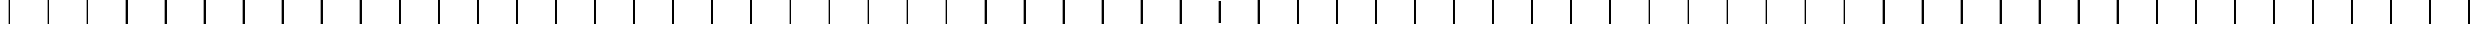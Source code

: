 SplineFontDB: 3.2
FontName: AlphabetD
FullName: AlphabetD
FamilyName: AlphabetD
Weight: Regular
Copyright: Copyright (c) 2025, 
UComments: "2025-8-15: Created with FontForge (http://fontforge.org)"
Version: 001.000
ItalicAngle: 0
UnderlinePosition: -60
UnderlineWidth: 30
Ascent: 600
Descent: 0
InvalidEm: 0
LayerCount: 2
Layer: 0 0 "Back" 1
Layer: 1 0 "Fore" 0
XUID: [1021 528 -737890285 16270241]
FSType: 0
OS2Version: 0
OS2_WeightWidthSlopeOnly: 0
OS2_UseTypoMetrics: 1
CreationTime: 1755327341
ModificationTime: 1755407828
PfmFamily: 17
TTFWeight: 400
TTFWidth: 5
LineGap: 32
VLineGap: 0
OS2TypoAscent: 0
OS2TypoAOffset: 1
OS2TypoDescent: 0
OS2TypoDOffset: 1
OS2TypoLinegap: 32
OS2WinAscent: 0
OS2WinAOffset: 1
OS2WinDescent: 0
OS2WinDOffset: 1
HheadAscent: 0
HheadAOffset: 1
HheadDescent: 0
HheadDOffset: 1
OS2Vendor: 'PfEd'
Lookup: 1 0 0 "'liga' Standard Ligatures in Latin lookup 0" { "'liga' Standard Ligatures in Latin lookup 0 subtable"  } ['liga' ('latn' <'dflt' > 'DFLT' <'dflt' > ) ]
Lookup: 4 0 1 "'liga' Standard Ligatures in Latin lookup 1" { "'liga' Standard Ligatures in Latin lookup 1 subtable"  } ['liga' ('latn' <'dflt' > 'DFLT' <'dflt' > ) ]
MarkAttachClasses: 1
DEI: 91125
LangName: 1033
Encoding: Custom
UnicodeInterp: none
NameList: AGL For New Fonts
DisplaySize: -128
AntiAlias: 1
FitToEm: 0
BeginPrivate: 0
EndPrivate
Grid
-779.5 900 m 0
 -779.5 -300 l 1024
-600 790 m 0
 1200 790 l 1024
EndSplineSet
TeXData: 1 0 0 346030 173015 115343 0 1048576 115343 783286 444596 497025 792723 393216 433062 380633 303038 157286 324010 404750 52429 2506097 1059062 262144
BeginChars: 112 112

StartChar: _BASE
Encoding: 24 95 0
Width: 1000
Flags: HMW
LayerCount: 2
Fore
SplineSet
475 600 m 25
 525 600 l 25
 525 0 l 25
 475 0 l 29
 475 600 l 25
EndSplineSet
EndChar

StartChar: A
Encoding: 0 65 1
Width: 1000
Flags: HW
LayerCount: 2
Fore
SplineSet
475 600 m 25
 525 600 l 25
 525 0 l 25
 475 0 l 29
 475 600 l 25
EndSplineSet
Ligature2: "'liga' Standard Ligatures in Latin lookup 1 subtable" Start A
EndChar

StartChar: C
Encoding: 2 67 2
Width: 1000
Flags: HW
LayerCount: 2
Fore
SplineSet
475 600 m 25
 525 600 l 25
 525 0 l 25
 475 0 l 29
 475 600 l 25
EndSplineSet
Ligature2: "'liga' Standard Ligatures in Latin lookup 1 subtable" Start C
EndChar

StartChar: E
Encoding: 4 69 3
Width: 1000
Flags: HW
LayerCount: 2
Fore
SplineSet
475 600 m 25
 525 600 l 25
 525 0 l 25
 475 0 l 29
 475 600 l 25
EndSplineSet
Ligature2: "'liga' Standard Ligatures in Latin lookup 1 subtable" Start E
EndChar

StartChar: F
Encoding: 5 70 4
Width: 1000
Flags: HW
LayerCount: 2
Fore
SplineSet
475 600 m 25
 525 600 l 25
 525 0 l 25
 475 0 l 29
 475 600 l 25
EndSplineSet
Ligature2: "'liga' Standard Ligatures in Latin lookup 1 subtable" Start F
EndChar

StartChar: H
Encoding: 7 72 5
Width: 1000
Flags: HW
LayerCount: 2
Fore
SplineSet
475 600 m 25
 525 600 l 25
 525 0 l 25
 475 0 l 29
 475 600 l 25
EndSplineSet
Ligature2: "'liga' Standard Ligatures in Latin lookup 1 subtable" Start H
EndChar

StartChar: I
Encoding: 8 73 6
Width: 1000
Flags: HW
LayerCount: 2
Fore
SplineSet
475 600 m 25
 525 600 l 25
 525 0 l 25
 475 0 l 29
 475 600 l 25
EndSplineSet
Ligature2: "'liga' Standard Ligatures in Latin lookup 1 subtable" Start I
EndChar

StartChar: K
Encoding: 10 75 7
Width: 1000
Flags: HW
LayerCount: 2
Fore
SplineSet
475 600 m 25
 525 600 l 25
 525 0 l 25
 475 0 l 29
 475 600 l 25
EndSplineSet
Ligature2: "'liga' Standard Ligatures in Latin lookup 1 subtable" Start K
EndChar

StartChar: L
Encoding: 11 76 8
Width: 1000
Flags: HW
LayerCount: 2
Fore
SplineSet
475 600 m 25
 525 600 l 25
 525 0 l 25
 475 0 l 29
 475 600 l 25
EndSplineSet
Ligature2: "'liga' Standard Ligatures in Latin lookup 1 subtable" Start L
EndChar

StartChar: M
Encoding: 12 77 9
Width: 1000
Flags: HW
LayerCount: 2
Fore
SplineSet
475 600 m 25
 525 600 l 25
 525 0 l 25
 475 0 l 29
 475 600 l 25
EndSplineSet
Ligature2: "'liga' Standard Ligatures in Latin lookup 1 subtable" Start M
EndChar

StartChar: N
Encoding: 13 78 10
Width: 1000
Flags: HW
LayerCount: 2
Fore
SplineSet
475 600 m 25
 525 600 l 25
 525 0 l 25
 475 0 l 29
 475 600 l 25
EndSplineSet
Ligature2: "'liga' Standard Ligatures in Latin lookup 1 subtable" Start N
EndChar

StartChar: O
Encoding: 14 79 11
Width: 1000
Flags: HW
LayerCount: 2
Fore
SplineSet
475 600 m 25
 525 600 l 25
 525 0 l 25
 475 0 l 29
 475 600 l 25
EndSplineSet
Ligature2: "'liga' Standard Ligatures in Latin lookup 1 subtable" Start O
EndChar

StartChar: P
Encoding: 15 80 12
Width: 1000
Flags: HW
LayerCount: 2
Fore
SplineSet
475 600 m 25
 525 600 l 25
 525 0 l 25
 475 0 l 29
 475 600 l 25
EndSplineSet
Ligature2: "'liga' Standard Ligatures in Latin lookup 1 subtable" Start P
EndChar

StartChar: R
Encoding: 16 82 13
Width: 1000
Flags: HW
LayerCount: 2
Fore
SplineSet
475 600 m 25
 525 600 l 25
 525 0 l 25
 475 0 l 29
 475 600 l 25
EndSplineSet
Ligature2: "'liga' Standard Ligatures in Latin lookup 1 subtable" Start R
EndChar

StartChar: S
Encoding: 17 83 14
Width: 1000
Flags: HW
LayerCount: 2
Fore
SplineSet
475 600 m 25
 525 600 l 25
 525 0 l 25
 475 0 l 29
 475 600 l 25
EndSplineSet
Ligature2: "'liga' Standard Ligatures in Latin lookup 1 subtable" Start S
EndChar

StartChar: T
Encoding: 18 84 15
Width: 1000
Flags: HW
LayerCount: 2
Fore
SplineSet
475 600 m 25
 525 600 l 25
 525 0 l 25
 475 0 l 29
 475 600 l 25
EndSplineSet
Ligature2: "'liga' Standard Ligatures in Latin lookup 1 subtable" Start T
EndChar

StartChar: U
Encoding: 19 85 16
Width: 1000
Flags: HW
LayerCount: 2
Fore
SplineSet
475 600 m 25
 525 600 l 25
 525 0 l 25
 475 0 l 29
 475 600 l 25
EndSplineSet
Ligature2: "'liga' Standard Ligatures in Latin lookup 1 subtable" Start U
EndChar

StartChar: W
Encoding: 21 87 17
Width: 1000
Flags: HW
LayerCount: 2
Fore
SplineSet
475 600 m 25
 525 600 l 25
 525 0 l 25
 475 0 l 29
 475 600 l 25
EndSplineSet
Ligature2: "'liga' Standard Ligatures in Latin lookup 1 subtable" Start W
EndChar

StartChar: Y
Encoding: 22 89 18
Width: 1000
Flags: HW
LayerCount: 2
Fore
SplineSet
475 600 m 25
 525 600 l 25
 525 0 l 25
 475 0 l 29
 475 600 l 25
EndSplineSet
Ligature2: "'liga' Standard Ligatures in Latin lookup 1 subtable" Start Y
EndChar

StartChar: B
Encoding: 1 66 19
Width: 1000
Flags: HW
LayerCount: 2
Fore
SplineSet
475 600 m 25
 525 600 l 25
 525 0 l 25
 475 0 l 29
 475 600 l 25
EndSplineSet
Ligature2: "'liga' Standard Ligatures in Latin lookup 1 subtable" Start B
EndChar

StartChar: D
Encoding: 3 68 20
Width: 1000
Flags: HW
LayerCount: 2
Fore
SplineSet
475 600 m 25
 525 600 l 25
 525 0 l 25
 475 0 l 29
 475 600 l 25
EndSplineSet
Ligature2: "'liga' Standard Ligatures in Latin lookup 1 subtable" Start D
EndChar

StartChar: G
Encoding: 6 71 21
Width: 1000
Flags: HW
LayerCount: 2
Fore
SplineSet
475 600 m 25
 525 600 l 25
 525 0 l 25
 475 0 l 29
 475 600 l 25
EndSplineSet
Ligature2: "'liga' Standard Ligatures in Latin lookup 1 subtable" Start G
EndChar

StartChar: J
Encoding: 9 74 22
Width: 1000
Flags: HW
LayerCount: 2
Fore
SplineSet
475 600 m 25
 525 600 l 25
 525 0 l 25
 475 0 l 29
 475 600 l 25
EndSplineSet
Ligature2: "'liga' Standard Ligatures in Latin lookup 1 subtable" Start J
EndChar

StartChar: V
Encoding: 20 86 23
Width: 1000
Flags: HW
LayerCount: 2
Fore
SplineSet
475 600 m 25
 525 600 l 25
 525 0 l 25
 475 0 l 29
 475 600 l 25
EndSplineSet
Ligature2: "'liga' Standard Ligatures in Latin lookup 1 subtable" Start V
EndChar

StartChar: Z
Encoding: 23 90 24
Width: 1000
Flags: HW
LayerCount: 2
Fore
SplineSet
475 600 m 25
 525 600 l 25
 525 0 l 25
 475 0 l 29
 475 600 l 25
EndSplineSet
Ligature2: "'liga' Standard Ligatures in Latin lookup 1 subtable" Start Z
EndChar

StartChar: Eacute
Encoding: 25 201 25
Width: 1000
Flags: HW
LayerCount: 2
Fore
SplineSet
475 600 m 25
 525 600 l 25
 525 0 l 25
 475 0 l 29
 475 600 l 25
EndSplineSet
Ligature2: "'liga' Standard Ligatures in Latin lookup 1 subtable" Start Eacute
Ligature2: "'liga' Standard Ligatures in Latin lookup 1 subtable" Start E Special
Ligature2: "'liga' Standard Ligatures in Latin lookup 1 subtable" E Special
EndChar

StartChar: Iacute
Encoding: 26 205 26
Width: 1000
Flags: HW
LayerCount: 2
Fore
SplineSet
475 600 m 25
 525 600 l 25
 525 0 l 25
 475 0 l 29
 475 600 l 25
EndSplineSet
Ligature2: "'liga' Standard Ligatures in Latin lookup 1 subtable" Start Iacute
Ligature2: "'liga' Standard Ligatures in Latin lookup 1 subtable" Start I Special
Ligature2: "'liga' Standard Ligatures in Latin lookup 1 subtable" I Special
EndChar

StartChar: Oacute
Encoding: 28 211 27
Width: 1000
Flags: HW
LayerCount: 2
Fore
SplineSet
475 600 m 25
 525 600 l 25
 525 0 l 25
 475 0 l 29
 475 600 l 25
EndSplineSet
Ligature2: "'liga' Standard Ligatures in Latin lookup 1 subtable" Start Oacute
Ligature2: "'liga' Standard Ligatures in Latin lookup 1 subtable" Start O Special
Ligature2: "'liga' Standard Ligatures in Latin lookup 1 subtable" O Special
EndChar

StartChar: Uacute
Encoding: 29 218 28
Width: 1000
Flags: HW
LayerCount: 2
Fore
SplineSet
475 600 m 25
 525 600 l 25
 525 0 l 25
 475 0 l 29
 475 600 l 25
EndSplineSet
Ligature2: "'liga' Standard Ligatures in Latin lookup 1 subtable" Start Uacute
Ligature2: "'liga' Standard Ligatures in Latin lookup 1 subtable" Start U Special
Ligature2: "'liga' Standard Ligatures in Latin lookup 1 subtable" U Special
EndChar

StartChar: Edh
Encoding: 27 208 29
Width: 1000
Flags: HW
LayerCount: 2
Fore
SplineSet
475 600 m 25
 525 600 l 25
 525 0 l 25
 475 0 l 29
 475 600 l 25
EndSplineSet
Ligature2: "'liga' Standard Ligatures in Latin lookup 1 subtable" Start Edh
Ligature2: "'liga' Standard Ligatures in Latin lookup 1 subtable" Start D Special
Ligature2: "'liga' Standard Ligatures in Latin lookup 1 subtable" D Special
EndChar

StartChar: Thorn
Encoding: 30 222 30
Width: 1000
Flags: HW
LayerCount: 2
Fore
SplineSet
475 600 m 25
 525 600 l 25
 525 0 l 25
 475 0 l 29
 475 600 l 25
EndSplineSet
Ligature2: "'liga' Standard Ligatures in Latin lookup 1 subtable" Start Thorn
Ligature2: "'liga' Standard Ligatures in Latin lookup 1 subtable" Start T Special
Ligature2: "'liga' Standard Ligatures in Latin lookup 1 subtable" T Special
EndChar

StartChar: Eng
Encoding: 31 330 31
Width: 1000
Flags: HW
LayerCount: 2
Fore
SplineSet
475 600 m 25
 525 600 l 25
 525 0 l 25
 475 0 l 29
 475 600 l 25
EndSplineSet
Ligature2: "'liga' Standard Ligatures in Latin lookup 1 subtable" Start Eng
Ligature2: "'liga' Standard Ligatures in Latin lookup 1 subtable" Start N Special
Ligature2: "'liga' Standard Ligatures in Latin lookup 1 subtable" N Special
EndChar

StartChar: Esh
Encoding: 32 346 32
Width: 1000
Flags: HW
LayerCount: 2
Fore
SplineSet
475 600 m 25
 525 600 l 25
 525 0 l 25
 475 0 l 29
 475 600 l 25
EndSplineSet
Ligature2: "'liga' Standard Ligatures in Latin lookup 1 subtable" Start Esh
Ligature2: "'liga' Standard Ligatures in Latin lookup 1 subtable" Start S Special
Ligature2: "'liga' Standard Ligatures in Latin lookup 1 subtable" S Special
EndChar

StartChar: Zhed
Encoding: 33 377 33
Width: 1000
Flags: HW
LayerCount: 2
Fore
SplineSet
475 600 m 25
 525 600 l 25
 525 0 l 25
 475 0 l 29
 475 600 l 25
EndSplineSet
Ligature2: "'liga' Standard Ligatures in Latin lookup 1 subtable" Start Zhed
Ligature2: "'liga' Standard Ligatures in Latin lookup 1 subtable" Start Z Special
Ligature2: "'liga' Standard Ligatures in Latin lookup 1 subtable" Z Special
EndChar

StartChar: Udoubleacute
Encoding: 34 368 34
Width: 1000
Flags: HW
LayerCount: 2
Fore
SplineSet
475 600 m 25
 525 600 l 25
 525 0 l 25
 475 0 l 29
 475 600 l 25
EndSplineSet
Ligature2: "'liga' Standard Ligatures in Latin lookup 1 subtable" Start Udoubleacute
Ligature2: "'liga' Standard Ligatures in Latin lookup 1 subtable" U Special Special
Ligature2: "'liga' Standard Ligatures in Latin lookup 1 subtable" Start U Special Special
EndChar

StartChar: Emphasis
Encoding: 35 39 35
Width: 1000
Flags: HW
LayerCount: 2
Fore
SplineSet
475 600 m 25
 525 600 l 25
 525 0 l 25
 475 0 l 29
 475 600 l 25
EndSplineSet
Ligature2: "'liga' Standard Ligatures in Latin lookup 1 subtable" Start Emphasis
EndChar

StartChar: a
Encoding: 36 97 36
Width: 1000
Flags: HW
LayerCount: 2
Fore
Refer: 0 95 N 1 0 0 1 0 0 2
Substitution2: "'liga' Standard Ligatures in Latin lookup 0 subtable" A
EndChar

StartChar: b
Encoding: 37 98 37
Width: 1000
Flags: HW
LayerCount: 2
Fore
Refer: 0 95 N 1 0 0 1 0 0 2
Substitution2: "'liga' Standard Ligatures in Latin lookup 0 subtable" B
EndChar

StartChar: c
Encoding: 38 99 38
Width: 1000
Flags: HW
LayerCount: 2
Fore
Refer: 0 95 N 1 0 0 1 0 0 2
Substitution2: "'liga' Standard Ligatures in Latin lookup 0 subtable" C
EndChar

StartChar: d
Encoding: 39 100 39
Width: 1000
Flags: HW
LayerCount: 2
Fore
Refer: 0 95 N 1 0 0 1 0 0 2
Substitution2: "'liga' Standard Ligatures in Latin lookup 0 subtable" D
EndChar

StartChar: e
Encoding: 40 101 40
Width: 1000
Flags: HW
LayerCount: 2
Fore
Refer: 0 95 N 1 0 0 1 0 0 2
Substitution2: "'liga' Standard Ligatures in Latin lookup 0 subtable" E
EndChar

StartChar: f
Encoding: 41 102 41
Width: 1000
Flags: HW
LayerCount: 2
Fore
Refer: 0 95 N 1 0 0 1 0 0 2
Substitution2: "'liga' Standard Ligatures in Latin lookup 0 subtable" F
EndChar

StartChar: g
Encoding: 42 103 42
Width: 1000
Flags: HW
LayerCount: 2
Fore
Refer: 0 95 N 1 0 0 1 0 0 2
Substitution2: "'liga' Standard Ligatures in Latin lookup 0 subtable" G
EndChar

StartChar: h
Encoding: 43 104 43
Width: 1000
Flags: HW
LayerCount: 2
Fore
Refer: 0 95 N 1 0 0 1 0 0 2
Substitution2: "'liga' Standard Ligatures in Latin lookup 0 subtable" H
EndChar

StartChar: i
Encoding: 44 105 44
Width: 1000
Flags: HW
LayerCount: 2
Fore
Refer: 0 95 N 1 0 0 1 0 0 2
Substitution2: "'liga' Standard Ligatures in Latin lookup 0 subtable" I
EndChar

StartChar: j
Encoding: 45 106 45
Width: 1000
Flags: HW
LayerCount: 2
Fore
Refer: 0 95 N 1 0 0 1 0 0 2
Substitution2: "'liga' Standard Ligatures in Latin lookup 0 subtable" J
EndChar

StartChar: k
Encoding: 46 107 46
Width: 1000
Flags: HW
LayerCount: 2
Fore
Refer: 0 95 N 1 0 0 1 0 0 2
Substitution2: "'liga' Standard Ligatures in Latin lookup 0 subtable" K
EndChar

StartChar: l
Encoding: 47 108 47
Width: 1000
Flags: HW
LayerCount: 2
Fore
Refer: 0 95 N 1 0 0 1 0 0 2
Substitution2: "'liga' Standard Ligatures in Latin lookup 0 subtable" L
EndChar

StartChar: m
Encoding: 48 109 48
Width: 1000
Flags: HW
LayerCount: 2
Fore
Refer: 0 95 N 1 0 0 1 0 0 2
Substitution2: "'liga' Standard Ligatures in Latin lookup 0 subtable" M
EndChar

StartChar: n
Encoding: 49 110 49
Width: 1000
Flags: HW
LayerCount: 2
Fore
Refer: 0 95 N 1 0 0 1 0 0 2
Substitution2: "'liga' Standard Ligatures in Latin lookup 0 subtable" N
EndChar

StartChar: o
Encoding: 50 111 50
Width: 1000
Flags: HW
LayerCount: 2
Fore
Refer: 0 95 N 1 0 0 1 0 0 2
Substitution2: "'liga' Standard Ligatures in Latin lookup 0 subtable" O
EndChar

StartChar: p
Encoding: 51 112 51
Width: 1000
Flags: HW
LayerCount: 2
Fore
Refer: 0 95 N 1 0 0 1 0 0 2
Substitution2: "'liga' Standard Ligatures in Latin lookup 0 subtable" P
EndChar

StartChar: r
Encoding: 52 114 52
Width: 1000
Flags: HW
LayerCount: 2
Fore
Refer: 0 95 N 1 0 0 1 0 0 2
Substitution2: "'liga' Standard Ligatures in Latin lookup 0 subtable" R
EndChar

StartChar: s
Encoding: 53 115 53
Width: 1000
Flags: HW
LayerCount: 2
Fore
Refer: 0 95 N 1 0 0 1 0 0 2
Substitution2: "'liga' Standard Ligatures in Latin lookup 0 subtable" S
EndChar

StartChar: t
Encoding: 54 116 54
Width: 1000
Flags: HW
LayerCount: 2
Fore
Refer: 0 95 N 1 0 0 1 0 0 2
Substitution2: "'liga' Standard Ligatures in Latin lookup 0 subtable" T
EndChar

StartChar: u
Encoding: 55 117 55
Width: 1000
Flags: HW
LayerCount: 2
Fore
Refer: 0 95 N 1 0 0 1 0 0 2
Substitution2: "'liga' Standard Ligatures in Latin lookup 0 subtable" U
EndChar

StartChar: v
Encoding: 56 118 56
Width: 1000
Flags: HW
LayerCount: 2
Fore
Refer: 0 95 N 1 0 0 1 0 0 2
Substitution2: "'liga' Standard Ligatures in Latin lookup 0 subtable" V
EndChar

StartChar: w
Encoding: 57 119 57
Width: 1000
Flags: HW
LayerCount: 2
Fore
Refer: 0 95 N 1 0 0 1 0 0 2
Substitution2: "'liga' Standard Ligatures in Latin lookup 0 subtable" W
EndChar

StartChar: y
Encoding: 58 121 58
Width: 1000
Flags: HW
LayerCount: 2
Fore
Refer: 0 95 N 1 0 0 1 0 0 2
Substitution2: "'liga' Standard Ligatures in Latin lookup 0 subtable" Y
EndChar

StartChar: z
Encoding: 59 122 59
Width: 1000
Flags: HW
LayerCount: 2
Fore
Refer: 0 95 N 1 0 0 1 0 0 2
Substitution2: "'liga' Standard Ligatures in Latin lookup 0 subtable" Z
EndChar

StartChar: Special
Encoding: 60 59 60
Width: 1000
Flags: HW
LayerCount: 2
Fore
SplineSet
475 600 m 25
 525 600 l 25
 525 0 l 25
 475 0 l 29
 475 600 l 25
EndSplineSet
Ligature2: "'liga' Standard Ligatures in Latin lookup 1 subtable" Start Special
EndChar

StartChar: Space
Encoding: 61 32 61
Width: 1000
Flags: HW
LayerCount: 2
Fore
SplineSet
475 600 m 25
 525 600 l 25
 525 0 l 25
 475 0 l 29
 475 600 l 25
EndSplineSet
Ligature2: "'liga' Standard Ligatures in Latin lookup 1 subtable" Start Space
EndChar

StartChar: Stop
Encoding: 62 46 62
Width: 1000
Flags: HW
LayerCount: 2
Fore
SplineSet
475 600 m 25
 525 600 l 25
 525 0 l 25
 475 0 l 29
 475 600 l 25
EndSplineSet
Ligature2: "'liga' Standard Ligatures in Latin lookup 1 subtable" Start Stop
EndChar

StartChar: Comma
Encoding: 63 44 63
Width: 1000
Flags: HW
LayerCount: 2
Fore
SplineSet
475 600 m 25
 525 600 l 25
 525 0 l 25
 475 0 l 29
 475 600 l 25
EndSplineSet
Ligature2: "'liga' Standard Ligatures in Latin lookup 1 subtable" Start Comma
EndChar

StartChar: Question
Encoding: 64 63 64
Width: 1000
Flags: HW
LayerCount: 2
Fore
SplineSet
475 600 m 25
 525 600 l 25
 525 0 l 25
 475 0 l 29
 475 600 l 25
EndSplineSet
Ligature2: "'liga' Standard Ligatures in Latin lookup 1 subtable" Start Question
EndChar

StartChar: Ellipsis
Encoding: 65 -1 65
Width: 1000
Flags: HW
LayerCount: 2
Fore
SplineSet
475 600 m 25
 525 600 l 25
 525 0 l 25
 475 0 l 29
 475 600 l 25
EndSplineSet
Ligature2: "'liga' Standard Ligatures in Latin lookup 1 subtable" Start Ellipsis
Ligature2: "'liga' Standard Ligatures in Latin lookup 1 subtable" Stop Stop Stop
Ligature2: "'liga' Standard Ligatures in Latin lookup 1 subtable" Start Stop Stop Stop
Ligature2: "'liga' Standard Ligatures in Latin lookup 1 subtable" Stop Stop Stop
Ligature2: "'liga' Standard Ligatures in Latin lookup 1 subtable" Start Stop Stop Stop
EndChar

StartChar: Hyphen
Encoding: 66 45 66
Width: 1000
Flags: HW
LayerCount: 2
Fore
SplineSet
475 600 m 25
 525 600 l 25
 525 0 l 25
 475 0 l 29
 475 600 l 25
EndSplineSet
Ligature2: "'liga' Standard Ligatures in Latin lookup 1 subtable" Start Hyphen
EndChar

StartChar: Start
Encoding: 67 94 67
Width: 1000
Flags: HW
LayerCount: 2
Fore
SplineSet
475 600 m 25
 525 600 l 25
 525 0 l 25
 475 0 l 29
 475 600 l 25
EndSplineSet
Ligature2: "'liga' Standard Ligatures in Latin lookup 1 subtable" Start Start
EndChar

StartChar: eacute
Encoding: 68 233 68
Width: 1000
Flags: HW
LayerCount: 2
Fore
SplineSet
475 600 m 25
 525 600 l 25
 525 0 l 25
 475 0 l 29
 475 600 l 25
EndSplineSet
Substitution2: "'liga' Standard Ligatures in Latin lookup 0 subtable" Eacute
EndChar

StartChar: iacute
Encoding: 69 237 69
Width: 1000
Flags: HW
LayerCount: 2
Fore
SplineSet
475 600 m 25
 525 600 l 25
 525 0 l 25
 475 0 l 29
 475 600 l 25
EndSplineSet
Substitution2: "'liga' Standard Ligatures in Latin lookup 0 subtable" Iacute
EndChar

StartChar: edh
Encoding: 70 240 70
Width: 1000
Flags: HW
LayerCount: 2
Fore
SplineSet
475 600 m 25
 525 600 l 25
 525 0 l 25
 475 0 l 29
 475 600 l 25
EndSplineSet
Substitution2: "'liga' Standard Ligatures in Latin lookup 0 subtable" Edh
EndChar

StartChar: oacute
Encoding: 71 243 71
Width: 1000
Flags: HW
LayerCount: 2
Fore
SplineSet
475 600 m 25
 525 600 l 25
 525 0 l 25
 475 0 l 29
 475 600 l 25
EndSplineSet
Substitution2: "'liga' Standard Ligatures in Latin lookup 0 subtable" Oacute
EndChar

StartChar: uacute
Encoding: 72 250 72
Width: 1000
Flags: HW
LayerCount: 2
Fore
SplineSet
475 600 m 25
 525 600 l 25
 525 0 l 25
 475 0 l 29
 475 600 l 25
EndSplineSet
Substitution2: "'liga' Standard Ligatures in Latin lookup 0 subtable" Uacute
EndChar

StartChar: thorn
Encoding: 73 254 73
Width: 1000
Flags: HW
LayerCount: 2
Fore
SplineSet
475 600 m 25
 525 600 l 25
 525 0 l 25
 475 0 l 29
 475 600 l 25
EndSplineSet
Substitution2: "'liga' Standard Ligatures in Latin lookup 0 subtable" Thorn
EndChar

StartChar: eng
Encoding: 74 331 74
Width: 1000
Flags: HW
LayerCount: 2
Fore
SplineSet
475 600 m 25
 525 600 l 25
 525 0 l 25
 475 0 l 29
 475 600 l 25
EndSplineSet
Substitution2: "'liga' Standard Ligatures in Latin lookup 0 subtable" Eng
EndChar

StartChar: esh
Encoding: 75 347 75
Width: 1000
Flags: HW
LayerCount: 2
Fore
SplineSet
475 600 m 25
 525 600 l 25
 525 0 l 25
 475 0 l 29
 475 600 l 25
EndSplineSet
Substitution2: "'liga' Standard Ligatures in Latin lookup 0 subtable" Esh
EndChar

StartChar: zhed
Encoding: 76 378 76
Width: 1000
Flags: HW
LayerCount: 2
Fore
SplineSet
475 600 m 25
 525 600 l 25
 525 0 l 25
 475 0 l 29
 475 600 l 25
EndSplineSet
Substitution2: "'liga' Standard Ligatures in Latin lookup 0 subtable" Zhed
EndChar

StartChar: udoubleacute
Encoding: 77 369 77
Width: 1000
Flags: HW
LayerCount: 2
Fore
SplineSet
475 600 m 25
 525 600 l 25
 525 0 l 25
 475 0 l 29
 475 600 l 25
EndSplineSet
Substitution2: "'liga' Standard Ligatures in Latin lookup 0 subtable" Udoubleacute
EndChar

StartChar: A_Emphasis
Encoding: 78 -1 78
Width: 1000
VWidth: 0
Flags: HW
LayerCount: 2
Fore
SplineSet
475 600 m 25
 525 600 l 25
 525 0 l 25
 475 0 l 29
 475 600 l 25
475 600 m 25
 525 600 l 25
 525 0 l 25
 475 0 l 29
 475 600 l 25
EndSplineSet
EndChar

StartChar: B_Emphasis
Encoding: 79 -1 79
Width: 1000
VWidth: 0
Flags: HW
LayerCount: 2
Fore
SplineSet
475 600 m 25
 525 600 l 25
 525 0 l 25
 475 0 l 29
 475 600 l 25
475 600 m 25
 525 600 l 25
 525 0 l 25
 475 0 l 29
 475 600 l 25
EndSplineSet
EndChar

StartChar: C_Emphasis
Encoding: 80 -1 80
Width: 1000
VWidth: 0
Flags: HW
LayerCount: 2
Fore
SplineSet
475 600 m 25
 525 600 l 25
 525 0 l 25
 475 0 l 29
 475 600 l 25
475 600 m 25
 525 600 l 25
 525 0 l 25
 475 0 l 29
 475 600 l 25
EndSplineSet
EndChar

StartChar: D_Emphasis
Encoding: 81 -1 81
Width: 1000
VWidth: 0
Flags: HW
LayerCount: 2
Fore
SplineSet
475 600 m 25
 525 600 l 25
 525 0 l 25
 475 0 l 29
 475 600 l 25
475 600 m 25
 525 600 l 25
 525 0 l 25
 475 0 l 29
 475 600 l 25
EndSplineSet
EndChar

StartChar: E_Emphasis
Encoding: 82 -1 82
Width: 1000
VWidth: 0
Flags: HW
LayerCount: 2
Fore
SplineSet
475 600 m 25
 525 600 l 25
 525 0 l 25
 475 0 l 29
 475 600 l 25
475 600 m 25
 525 600 l 25
 525 0 l 25
 475 0 l 29
 475 600 l 25
EndSplineSet
EndChar

StartChar: Eacute_Emphasis
Encoding: 83 -1 83
Width: 1000
VWidth: 0
Flags: HW
LayerCount: 2
Fore
SplineSet
475 600 m 25
 525 600 l 25
 525 0 l 25
 475 0 l 29
 475 600 l 25
475 600 m 25
 525 600 l 25
 525 0 l 25
 475 0 l 29
 475 600 l 25
EndSplineSet
EndChar

StartChar: Edh_Emphasis
Encoding: 84 -1 84
Width: 1000
VWidth: 0
Flags: HW
LayerCount: 2
Fore
SplineSet
475 600 m 25
 525 600 l 25
 525 0 l 25
 475 0 l 29
 475 600 l 25
475 600 m 25
 525 600 l 25
 525 0 l 25
 475 0 l 29
 475 600 l 25
EndSplineSet
EndChar

StartChar: Eng_Emphasis
Encoding: 85 -1 85
Width: 1000
VWidth: 0
Flags: HW
LayerCount: 2
Fore
SplineSet
475 600 m 25
 525 600 l 25
 525 0 l 25
 475 0 l 29
 475 600 l 25
475 600 m 25
 525 600 l 25
 525 0 l 25
 475 0 l 29
 475 600 l 25
EndSplineSet
EndChar

StartChar: Esh_Emphasis
Encoding: 86 -1 86
Width: 1000
VWidth: 0
Flags: HW
LayerCount: 2
Fore
SplineSet
475 600 m 25
 525 600 l 25
 525 0 l 25
 475 0 l 29
 475 600 l 25
475 600 m 25
 525 600 l 25
 525 0 l 25
 475 0 l 29
 475 600 l 25
EndSplineSet
EndChar

StartChar: F_Emphasis
Encoding: 87 -1 87
Width: 1000
VWidth: 0
Flags: HW
LayerCount: 2
Fore
SplineSet
475 600 m 25
 525 600 l 25
 525 0 l 25
 475 0 l 29
 475 600 l 25
475 600 m 25
 525 600 l 25
 525 0 l 25
 475 0 l 29
 475 600 l 25
EndSplineSet
EndChar

StartChar: G_Emphasis
Encoding: 88 -1 88
Width: 1000
VWidth: 0
Flags: HW
LayerCount: 2
Fore
SplineSet
475 600 m 25
 525 600 l 25
 525 0 l 25
 475 0 l 29
 475 600 l 25
475 600 m 25
 525 600 l 25
 525 0 l 25
 475 0 l 29
 475 600 l 25
EndSplineSet
EndChar

StartChar: H_Emphasis
Encoding: 89 -1 89
Width: 1000
VWidth: 0
Flags: HW
LayerCount: 2
Fore
SplineSet
475 600 m 25
 525 600 l 25
 525 0 l 25
 475 0 l 29
 475 600 l 25
475 600 m 25
 525 600 l 25
 525 0 l 25
 475 0 l 29
 475 600 l 25
EndSplineSet
EndChar

StartChar: I_Emphasis
Encoding: 90 -1 90
Width: 1000
VWidth: 0
Flags: HW
LayerCount: 2
Fore
SplineSet
475 600 m 25
 525 600 l 25
 525 0 l 25
 475 0 l 29
 475 600 l 25
475 600 m 25
 525 600 l 25
 525 0 l 25
 475 0 l 29
 475 600 l 25
EndSplineSet
EndChar

StartChar: Iacute_Emphasis
Encoding: 91 -1 91
Width: 1000
VWidth: 0
Flags: HW
LayerCount: 2
Fore
SplineSet
475 600 m 25
 525 600 l 25
 525 0 l 25
 475 0 l 29
 475 600 l 25
475 600 m 25
 525 600 l 25
 525 0 l 25
 475 0 l 29
 475 600 l 25
EndSplineSet
EndChar

StartChar: J_Emphasis
Encoding: 92 -1 92
Width: 1000
VWidth: 0
Flags: HW
LayerCount: 2
Fore
SplineSet
475 600 m 25
 525 600 l 25
 525 0 l 25
 475 0 l 29
 475 600 l 25
475 600 m 25
 525 600 l 25
 525 0 l 25
 475 0 l 29
 475 600 l 25
EndSplineSet
EndChar

StartChar: K_Emphasis
Encoding: 93 -1 93
Width: 1000
VWidth: 0
Flags: HW
LayerCount: 2
Fore
SplineSet
475 600 m 25
 525 600 l 25
 525 0 l 25
 475 0 l 29
 475 600 l 25
475 600 m 25
 525 600 l 25
 525 0 l 25
 475 0 l 29
 475 600 l 25
EndSplineSet
EndChar

StartChar: L_Emphasis
Encoding: 94 -1 94
Width: 1000
VWidth: 0
Flags: HW
LayerCount: 2
Fore
SplineSet
475 600 m 25
 525 600 l 25
 525 0 l 25
 475 0 l 29
 475 600 l 25
475 600 m 25
 525 600 l 25
 525 0 l 25
 475 0 l 29
 475 600 l 25
EndSplineSet
EndChar

StartChar: M_Emphasis
Encoding: 95 -1 95
Width: 1000
VWidth: 0
Flags: HW
LayerCount: 2
Fore
SplineSet
475 600 m 25
 525 600 l 25
 525 0 l 25
 475 0 l 29
 475 600 l 25
475 600 m 25
 525 600 l 25
 525 0 l 25
 475 0 l 29
 475 600 l 25
EndSplineSet
EndChar

StartChar: N_Emphasis
Encoding: 96 -1 96
Width: 1000
VWidth: 0
Flags: HW
LayerCount: 2
Fore
SplineSet
475 600 m 25
 525 600 l 25
 525 0 l 25
 475 0 l 29
 475 600 l 25
475 600 m 25
 525 600 l 25
 525 0 l 25
 475 0 l 29
 475 600 l 25
EndSplineSet
EndChar

StartChar: O_Emphasis
Encoding: 97 -1 97
Width: 1000
VWidth: 0
Flags: HW
LayerCount: 2
Fore
SplineSet
475 600 m 25
 525 600 l 25
 525 0 l 25
 475 0 l 29
 475 600 l 25
475 600 m 25
 525 600 l 25
 525 0 l 25
 475 0 l 29
 475 600 l 25
EndSplineSet
EndChar

StartChar: Oacute_Emphasis
Encoding: 98 -1 98
Width: 1000
VWidth: 0
Flags: HW
LayerCount: 2
Fore
SplineSet
475 600 m 25
 525 600 l 25
 525 0 l 25
 475 0 l 29
 475 600 l 25
475 600 m 25
 525 600 l 25
 525 0 l 25
 475 0 l 29
 475 600 l 25
EndSplineSet
EndChar

StartChar: P_Emphasis
Encoding: 99 -1 99
Width: 1000
VWidth: 0
Flags: HW
LayerCount: 2
Fore
SplineSet
475 600 m 25
 525 600 l 25
 525 0 l 25
 475 0 l 29
 475 600 l 25
475 600 m 25
 525 600 l 25
 525 0 l 25
 475 0 l 29
 475 600 l 25
EndSplineSet
EndChar

StartChar: R_Emphasis
Encoding: 100 -1 100
Width: 1000
VWidth: 0
Flags: HW
LayerCount: 2
Fore
SplineSet
475 600 m 25
 525 600 l 25
 525 0 l 25
 475 0 l 29
 475 600 l 25
475 600 m 25
 525 600 l 25
 525 0 l 25
 475 0 l 29
 475 600 l 25
EndSplineSet
EndChar

StartChar: S_Emphasis
Encoding: 101 -1 101
Width: 1000
VWidth: 0
Flags: HW
LayerCount: 2
Fore
SplineSet
475 600 m 25
 525 600 l 25
 525 0 l 25
 475 0 l 29
 475 600 l 25
475 600 m 25
 525 600 l 25
 525 0 l 25
 475 0 l 29
 475 600 l 25
EndSplineSet
EndChar

StartChar: T_Emphasis
Encoding: 102 -1 102
Width: 1000
VWidth: 0
Flags: HW
LayerCount: 2
Fore
SplineSet
475 600 m 25
 525 600 l 25
 525 0 l 25
 475 0 l 29
 475 600 l 25
475 600 m 25
 525 600 l 25
 525 0 l 25
 475 0 l 29
 475 600 l 25
EndSplineSet
EndChar

StartChar: Thorn_Emphasis
Encoding: 103 -1 103
Width: 1000
VWidth: 0
Flags: HW
LayerCount: 2
Fore
SplineSet
475 600 m 25
 525 600 l 25
 525 0 l 25
 475 0 l 29
 475 600 l 25
475 600 m 25
 525 600 l 25
 525 0 l 25
 475 0 l 29
 475 600 l 25
EndSplineSet
EndChar

StartChar: U_Emphasis
Encoding: 104 -1 104
Width: 1000
VWidth: 0
Flags: HW
LayerCount: 2
Fore
SplineSet
475 600 m 25
 525 600 l 25
 525 0 l 25
 475 0 l 29
 475 600 l 25
475 600 m 25
 525 600 l 25
 525 0 l 25
 475 0 l 29
 475 600 l 25
EndSplineSet
EndChar

StartChar: Uacute_Emphasis
Encoding: 105 -1 105
Width: 1000
VWidth: 0
Flags: HW
LayerCount: 2
Fore
SplineSet
475 600 m 25
 525 600 l 25
 525 0 l 25
 475 0 l 29
 475 600 l 25
475 600 m 25
 525 600 l 25
 525 0 l 25
 475 0 l 29
 475 600 l 25
EndSplineSet
EndChar

StartChar: Udoubleacute_Emphasis
Encoding: 106 -1 106
Width: 1000
VWidth: 0
Flags: HW
LayerCount: 2
Fore
SplineSet
475 600 m 25
 525 600 l 25
 525 0 l 25
 475 0 l 29
 475 600 l 25
475 600 m 25
 525 600 l 25
 525 0 l 25
 475 0 l 29
 475 600 l 25
EndSplineSet
EndChar

StartChar: V_Emphasis
Encoding: 107 -1 107
Width: 1000
VWidth: 0
Flags: HW
LayerCount: 2
Fore
SplineSet
475 600 m 25
 525 600 l 25
 525 0 l 25
 475 0 l 29
 475 600 l 25
475 600 m 25
 525 600 l 25
 525 0 l 25
 475 0 l 29
 475 600 l 25
EndSplineSet
EndChar

StartChar: W_Emphasis
Encoding: 108 -1 108
Width: 1000
VWidth: 0
Flags: HW
LayerCount: 2
Fore
SplineSet
475 600 m 25
 525 600 l 25
 525 0 l 25
 475 0 l 29
 475 600 l 25
475 600 m 25
 525 600 l 25
 525 0 l 25
 475 0 l 29
 475 600 l 25
EndSplineSet
EndChar

StartChar: Y_Emphasis
Encoding: 109 -1 109
Width: 1000
VWidth: 0
Flags: HW
LayerCount: 2
Fore
SplineSet
475 600 m 25
 525 600 l 25
 525 0 l 25
 475 0 l 29
 475 600 l 25
475 600 m 25
 525 600 l 25
 525 0 l 25
 475 0 l 29
 475 600 l 25
EndSplineSet
EndChar

StartChar: Z_Emphasis
Encoding: 110 -1 110
Width: 1000
VWidth: 0
Flags: HW
LayerCount: 2
Fore
SplineSet
475 600 m 25
 525 600 l 25
 525 0 l 25
 475 0 l 29
 475 600 l 25
475 600 m 25
 525 600 l 25
 525 0 l 25
 475 0 l 29
 475 600 l 25
EndSplineSet
EndChar

StartChar: Zhed_Emphasis
Encoding: 111 -1 111
Width: 1000
VWidth: 0
Flags: HW
LayerCount: 2
Fore
SplineSet
475 600 m 25
 525 600 l 25
 525 0 l 25
 475 0 l 29
 475 600 l 25
475 600 m 25
 525 600 l 25
 525 0 l 25
 475 0 l 29
 475 600 l 25
EndSplineSet
EndChar
EndChars
EndSplineFont
